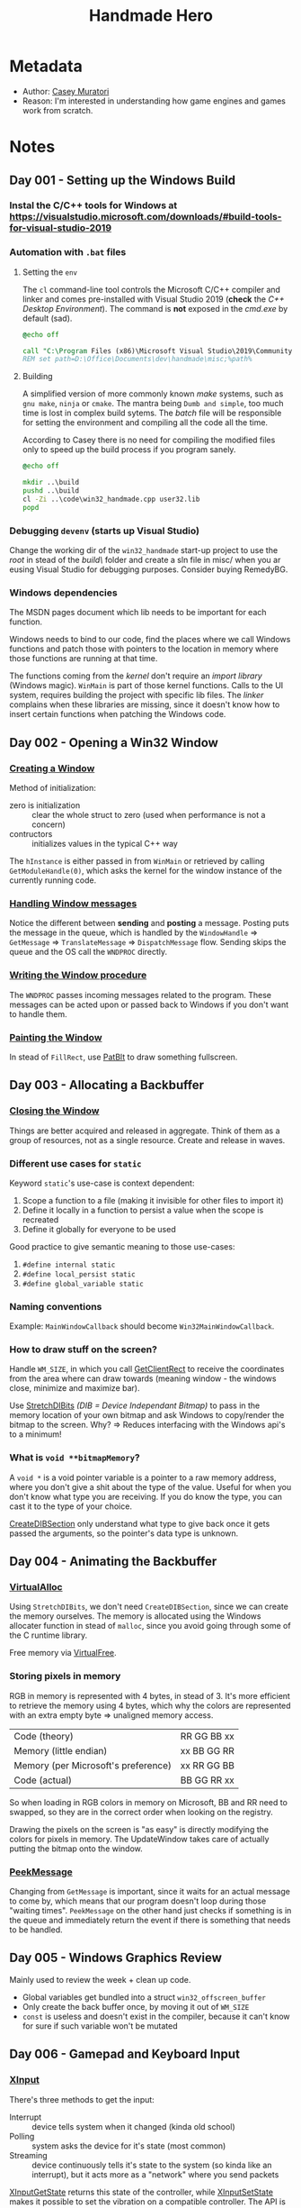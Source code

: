 #+title: Handmade Hero
#+roam_tags: video reading
#+roam_key: cite:muratori_handmadehero_2014
#+roam_key: https://handmadehero.org
#+roam_key: https://hero.handmade.network/episode/code
#+created: [2020-12-06 Sun 02:11]
#+modified: [2020-12-06 Sun 02:11]

* Metadata
- Author: [[file:../20201202231800-casey-muratori.org][Casey Muratori]]
- Reason: I'm interested in understanding how game engines and games work from scratch.
* Notes
** Day 001 - Setting up the Windows Build
*** Instal the C/C++ tools for Windows at https://visualstudio.microsoft.com/downloads/#build-tools-for-visual-studio-2019
*** Automation with ~.bat~ files
**** Setting the ~env~
The ~cl~ command-line tool controls the Microsoft C/C++ compiler and linker and comes pre-installed
with Visual Studio 2019 (*check* the /C++ Desktop Environment/). The command is *not* exposed in the
/cmd.exe/ by default (sad).

#+NAME: setenv.bat
#+BEGIN_SRC bat
@echo off

call "C:\Program Files (x86)\Microsoft Visual Studio\2019\Community\VC\Auxiliary\Build\vcvarsall.bat" x64
REM set path=D:\Office\Documents\dev\handmade\misc;%path%
#+END_SRC

**** Building
A simplified version of more commonly known /make/ systems, such as ~gnu make~, ~ninja~ or ~cmake~. The
mantra being =Dumb and simple=, too much time is lost in complex build sytems. The /batch/ file will be
responsible for setting the environment and compiling all the code all the time.

According to Casey there is no need for compiling the modified files only to speed up the build
process if you program sanely.

#+NAME: build.bat
#+BEGIN_SRC bat
  @echo off

  mkdir ..\build
  pushd ..\build
  cl -Zi ..\code\win32_handmade.cpp user32.lib
  popd
#+END_SRC

*** Debugging ~devenv~ (starts up Visual Studio)
Change the working dir of the ~win32_handmade~ start-up project to use the /root/ in stead of the /build\/
folder and create a sln file in misc/ when you ar eusing Visual Studio for debugging purposes. Consider buying
RemedyBG.

*** Windows dependencies
The MSDN pages document which lib needs to be important for each function.

Windows needs to bind to our code, find the places where we call Windows functions and patch those
with pointers to the location in memory where those functions are running at that time.

The functions coming from the /kernel/ don't require an /import library/ (Windows magic). ~WinMain~ is
part of those kernel functions. Calls to the UI system, requires building the project with specific
lib files. The /linker/ complains when these libraries are missing, since it doesn't know how to
insert certain functions when patching the Windows code.

** Day 002 - Opening a Win32 Window
*** [[https://docs.microsoft.com/en-us/windows/win32/learnwin32/creating-a-window][Creating a Window]]
Method of initialization:
- zero is initialization :: clear the whole struct to zero (used when performance is not a concern)
- contructors :: initializes values in the typical C++ way

The ~hInstance~ is either passed in from ~WinMain~ or retrieved by calling ~GetModuleHandle(0)~, which
asks the kernel for the window instance of the currently running code.

*** [[https://docs.microsoft.com/en-us/windows/win32/learnwin32/window-messages][Handling Window messages]]
Notice the different between *sending* and *posting* a message. Posting puts the message in
the queue, which is handled by the ~WindowHandle~ => ~GetMessage~ => ~TranslateMessage~ => ~DispatchMessage~
flow. Sending skips the queue and the OS call the ~WNDPROC~ directly.

*** [[https://docs.microsoft.com/en-us/windows/win32/learnwin32/writing-the-window-procedure][Writing the Window procedure]]
The ~WNDPROC~ passes incoming messages related to the program. These messages can be acted upon or
passed back to Windows if you don't want to handle them.

*** [[https://docs.microsoft.com/en-us/windows/win32/learnwin32/painting-the-window][Painting the Window]]
In stead of ~FillRect~, use [[https://docs.microsoft.com/en-us/windows/win32/api/wingdi/nf-wingdi-patblt][PatBlt]] to draw something fullscreen.

** Day 003 - Allocating a Backbuffer
*** [[https://docs.microsoft.com/en-us/windows/win32/learnwin32/closing-the-window][Closing the Window]]
Things are better acquired and released in aggregate. Think of them as a group of resources, not as
a single resource. Create and release in waves.

*** Different use cases for ~static~
Keyword ~static~'s use-case is context dependent:
1. Scope a function to a file (making it invisible for other files to import it)
2. Define it locally in a function to persist a value when the scope is recreated
3. Define it globally for everyone to be used

Good practice to give semantic meaning to those use-cases:
1. ~#define internal static~
2. ~#define local_persist static~
2. ~#define global_variable static~

*** Naming conventions
Example: ~MainWindowCallback~ should become ~Win32MainWindowCallback~.

*** How to draw stuff on the screen?
Handle ~WM_SIZE~, in which you call [[https://docs.microsoft.com/en-us/windows/win32/api/winuser/nf-winuser-getclientrect][GetClientRect]] to receive the coordinates from the area where can
draw towards (meaning window - the windows close, minimize and maximize bar).

Use [[https://docs.microsoft.com/en-us/windows/win32/api/wingdi/nf-wingdi-stretchdibits][StretchDIBits]] /(DIB = Device Independant Bitmap)/ to pass in the memory location of your own
bitmap and ask Windows to copy/render the bitmap to the screen.
Why? => Reduces interfacing with the Windows api's to a minimum!

*** What is ~void **bitmapMemory~?
A ~void *~ is a void pointer variable is a pointer to a raw memory address, where you don't give a shit
about the type of the value. Useful for when you don't know what type you are receiving. If you do know
the type, you can cast it to the type of your choice.

[[https://docs.microsoft.com/en-us/windows/win32/api/wingdi/nf-wingdi-createdibsection][CreateDIBSection]] only understand what type to give back once it gets passed the arguments, so the
pointer's data type is unknown.

** Day 004 - Animating the Backbuffer
*** [[https://docs.microsoft.com/en-us/windows/win32/api/memoryapi/nf-memoryapi-virtualalloc][VirtualAlloc]]
Using ~StretchDIBits~, we don't need ~CreateDIBSection~, since we can create the memory ourselves. The
memory is allocated using the Windows allocater function in stead of ~malloc~, since you avoid going
through some of the C runtime library.

Free memory via [[https://docs.microsoft.com/en-us/windows/win32/api/memoryapi/nf-memoryapi-virtualfree][VirtualFree]].

*** Storing pixels in memory
RGB in memory is represented with 4 bytes, in stead of 3. It's more efficient to retrieve the memory
using 4 bytes, which why the colors are represented with an extra empty byte => unaligned memory access.

| Code (theory)                       | RR GG BB xx |
| Memory (little endian)              | xx BB GG RR |
| Memory (per Microsoft's preference) | xx RR GG BB |
| Code (actual)                       | BB GG RR xx |

So when loading in RGB colors in memory on Microsoft, BB and RR need to swapped, so they are in the
correct order when looking on the registry.

Drawing the pixels on the screen is "as easy" is directly modifying the colors for pixels in
memory. The UpdateWindow takes care of actually putting the bitmap onto the window.

*** [[https://docs.microsoft.com/en-us/windows/win32/api/winuser/nf-winuser-peekmessagea][PeekMessage]]
Changing from ~GetMessage~ is important, since it waits for an actual message to come by, which means
that our program doesn't loop during those "waiting times". ~PeekMessage~ on the other hand just
checks if something is in the queue and immediately return the event if there is something that
needs to be handled.

** Day 005 - Windows Graphics Review
Mainly used to review the week + clean up code.
- Global variables get bundled into a struct ~win32_offscreen_buffer~
- Only create the back buffer once, by moving it out of ~WM_SIZE~
- ~const~ is useless and doesn't exist in the compiler, because it can't know for sure if such
  variable won't be mutated

** Day 006 - Gamepad and Keyboard Input
*** [[https://docs.microsoft.com/en-us/windows/win32/xinput/getting-started-with-xinput][XInput]]
There's three methods to get the input:
- Interrupt :: device tells system when it changed (kinda old school)
- Polling :: system asks the device for it's state (most common)
- Streaming :: device continuously tells it's state to the system (so kinda like an interrupt), but
  it acts more as a "network" where you send packets

[[https://docs.microsoft.com/en-us/windows/win32/api/xinput/nf-xinput-xinputgetstate][XInputGetState]] returns this state of the controller, while [[https://docs.microsoft.com/en-us/windows/win32/api/xinput/nf-xinput-xinputsetstate][XInputSetState]] makes it possible to set
the vibration on a compatible controller. The API is small and good.

We don't want the game to crash when the user doesn't have XInput installed, especially since the
user might not even intend to play the game with a controller. We can do what Windows does behind
the scenes to have more control over it.
Load the ~xinput1_4.dll~ via [[https://docs.microsoft.com/en-us/windows/win32/api/libloaderapi/nf-libloaderapi-loadlibrarya][LoadLibrary]] and retrieve the address to the function we want to use from
that library by calling [[https://docs.microsoft.com/en-us/windows/win32/api/libloaderapi/nf-libloaderapi-getprocaddress][GetProcAddress]]. (essentially this is exactly what Windows anyways).

Essentially there's a dummy function in our program that gets called and return an error when xinput
is not available without crashing the game.

*** Keyboard
The WPARAM from the WindowCallback holds the pressed (or released) key when the message is either
~WM_SYSKEYUP~, ~WM_KEYUP~, ~WM_SYSKEYDOWN~ or ~WM_KEYUP~. The LPARAM holds additional information
regarding the pressed (or released key). See each event for the details.

Note that Windows needs to translate the WParam and LParam from the interrupt it received which
represents the Virtual-Key Code of the pressed key. The virtual key code is the code of the physical
location of a key as it were located on a regular QWERTY keyboard. 

* Highlights

